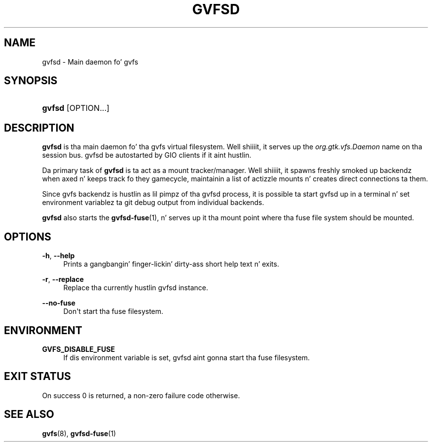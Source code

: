 '\" t
.\"     Title: gvfsd
.\"    Author: Alexander Larsson <alexl@redhat.com>
.\" Generator: DocBook XSL Stylesheets v1.78.1 <http://docbook.sf.net/>
.\"      Date: 11/11/2014
.\"    Manual: User Commands
.\"    Source: gvfs
.\"  Language: Gangsta
.\"
.TH "GVFSD" "1" "" "gvfs" "User Commands"
.\" -----------------------------------------------------------------
.\" * Define some portabilitizzle stuff
.\" -----------------------------------------------------------------
.\" ~~~~~~~~~~~~~~~~~~~~~~~~~~~~~~~~~~~~~~~~~~~~~~~~~~~~~~~~~~~~~~~~~
.\" http://bugs.debian.org/507673
.\" http://lists.gnu.org/archive/html/groff/2009-02/msg00013.html
.\" ~~~~~~~~~~~~~~~~~~~~~~~~~~~~~~~~~~~~~~~~~~~~~~~~~~~~~~~~~~~~~~~~~
.ie \n(.g .ds Aq \(aq
.el       .ds Aq '
.\" -----------------------------------------------------------------
.\" * set default formatting
.\" -----------------------------------------------------------------
.\" disable hyphenation
.nh
.\" disable justification (adjust text ta left margin only)
.ad l
.\" -----------------------------------------------------------------
.\" * MAIN CONTENT STARTS HERE *
.\" -----------------------------------------------------------------
.SH "NAME"
gvfsd \- Main daemon fo' gvfs
.SH "SYNOPSIS"
.HP \w'\fBgvfsd\fR\ 'u
\fBgvfsd\fR [OPTION...]
.SH "DESCRIPTION"
.PP
\fBgvfsd\fR
is tha main daemon fo' tha gvfs virtual filesystem\&. Well shiiiit, it serves up the
\fIorg\&.gtk\&.vfs\&.Daemon\fR
name on tha session bus\&. gvfsd be autostarted by GIO clients if it aint hustlin\&.
.PP
Da primary task of
\fBgvfsd\fR
is ta act as a mount tracker/manager\&. Well shiiiit, it spawns freshly smoked up backendz when axed n' keeps track fo they gamecycle, maintainin a list of actizzle mounts n' creates direct connections ta them\&.
.PP
Since gvfs backendz is hustlin as lil pimpz of tha gvfsd process, it is possible ta start gvfsd up in a terminal n' set environment variablez ta git debug output from individual backends\&.
.PP
\fBgvfsd\fR
also starts the
\fBgvfsd-fuse\fR(1), n' serves up it tha mount point where tha fuse file system should be mounted\&.
.SH "OPTIONS"
.PP
\fB\-h\fR, \fB\-\-help\fR
.RS 4
Prints a gangbangin' finger-lickin' dirty-ass short help text n' exits\&.
.RE
.PP
\fB\-r\fR, \fB\-\-replace\fR
.RS 4
Replace tha currently hustlin gvfsd instance\&.
.RE
.PP
\fB\-\-no\-fuse\fR
.RS 4
Don\*(Aqt start tha fuse filesystem\&.
.RE
.SH "ENVIRONMENT"
.PP
\fBGVFS_DISABLE_FUSE\fR
.RS 4
If dis environment variable is set, gvfsd aint gonna start tha fuse filesystem\&.
.RE
.SH "EXIT STATUS"
.PP
On success 0 is returned, a non\-zero failure code otherwise\&.
.SH "SEE ALSO"
.PP
\fBgvfs\fR(8),
\fBgvfsd-fuse\fR(1)
